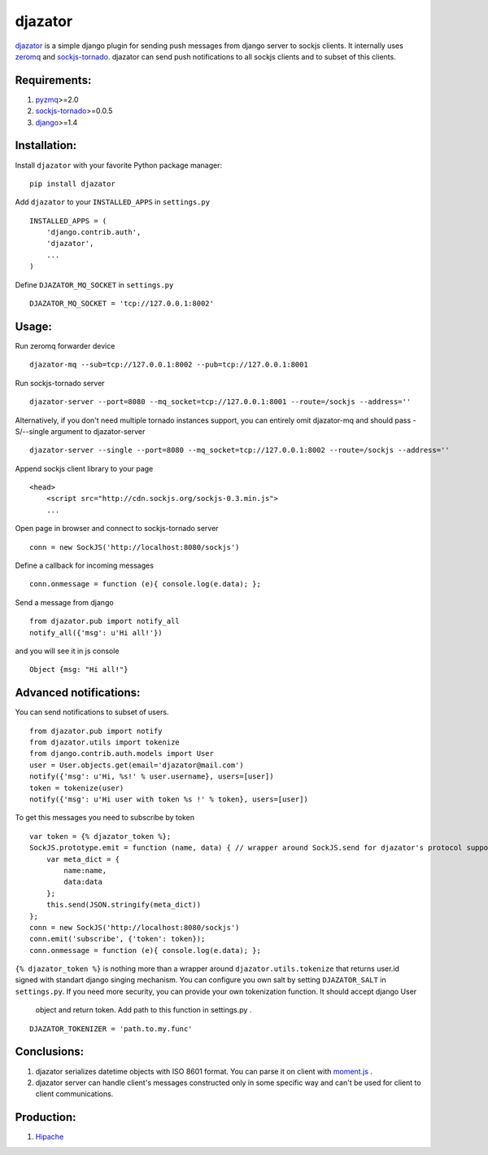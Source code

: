 djazator
========

`djazator`_ is a simple django plugin for sending push messages from
django server to sockjs clients. It internally uses `zeromq`_ and
`sockjs-tornado`_. djazator can send push notifications to all sockjs
clients and to subset of this clients.

Requirements:
-------------

1. `pyzmq`_>=2.0
2. `sockjs-tornado`_>=0.0.5
3. `django`_>=1.4

Installation:
-------------

Install ``djazator`` with your favorite Python package manager:

::

   pip install djazator

Add ``djazator`` to your ``INSTALLED_APPS`` in ``settings.py``

::

   INSTALLED_APPS = (
       'django.contrib.auth',
       'djazator',
       ...
   )

Define ``DJAZATOR_MQ_SOCKET`` in ``settings.py``

::

   DJAZATOR_MQ_SOCKET = 'tcp://127.0.0.1:8002'

Usage:
------

Run zeromq forwarder device

::

   djazator-mq --sub=tcp://127.0.0.1:8002 --pub=tcp://127.0.0.1:8001

Run sockjs-tornado server

::

   djazator-server --port=8080 --mq_socket=tcp://127.0.0.1:8001 --route=/sockjs --address=''


Alternatively, if you don't need multiple tornado instances support, you can entirely omit djazator-mq and should pass -S/--single argument to djazator-server

::

   djazator-server --single --port=8080 --mq_socket=tcp://127.0.0.1:8002 --route=/sockjs --address=''

Append sockjs client library to your page

::

   <head>
       <script src="http://cdn.sockjs.org/sockjs-0.3.min.js">
       ...

Open page in browser and connect to sockjs-tornado server

::

   conn = new SockJS('http://localhost:8080/sockjs')

Define a callback for incoming messages

::

   conn.onmessage = function (e){ console.log(e.data); };

Send a message from django

::

   from djazator.pub import notify_all
   notify_all({'msg': u'Hi all!'})

and you will see it in js console

::

       Object {msg: "Hi all!"}

Advanced notifications:
-----------------------

You can send notifications to subset of users.

::

    from djazator.pub import notify
    from djazator.utils import tokenize
    from django.contrib.auth.models import User
    user = User.objects.get(email='djazator@mail.com')
    notify({'msg': u'Hi, %s!' % user.username}, users=[user])
    token = tokenize(user)
    notify({'msg': u'Hi user with token %s !' % token}, users=[user])

To get this messages you need to subscribe by token

::

    var token = {% djazator_token %};
    SockJS.prototype.emit = function (name, data) { // wrapper around SockJS.send for djazator's protocol support
        var meta_dict = {
            name:name,
            data:data
        };
        this.send(JSON.stringify(meta_dict))
    };
    conn = new SockJS('http://localhost:8080/sockjs')
    conn.emit('subscribe', {'token': token});
    conn.onmessage = function (e){ console.log(e.data); };

``{% djazator_token %}`` is nothing more than a wrapper around
``djazator.utils.tokenize`` that returns user.id signed with
standart django singing mechanism. You can configure you own salt by setting
``DJAZATOR_SALT`` in ``settings.py``. If you need more security,
you can provide your own tokenization function. It should accept django User
 object and return token. Add path to this function in settings.py .

::

    DJAZATOR_TOKENIZER = 'path.to.my.func'

Conclusions:
------------

1. djazator serializes datetime objects with ISO 8601 format. You can parse it on client with `moment.js`_ .
2. djazator server can handle client's messages constructed only in some specific way and can't be used for client to client communications.

Production:
-----------

1. `Hipache`_

.. _djazator: https://github.com/mike-grayhat/djazator
.. _zeromq: http://www.zeromq.org/
.. _moment.js: http://momentjs.com/
.. _sockjs-tornado: https://github.com/mrjoes/sockjs-tornado
.. _pyzmq: https://github.com/zeromq/pyzmq
.. _django: https://www.djangoproject.com/
.. _Hipache: https://github.com/dotcloud/hipache